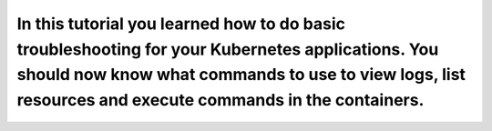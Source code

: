 In this tutorial you learned how to do basic troubleshooting for your Kubernetes applications. You should now know what commands to use to view logs, list resources and execute commands in the containers.
============================================================================================================================================================================================================
